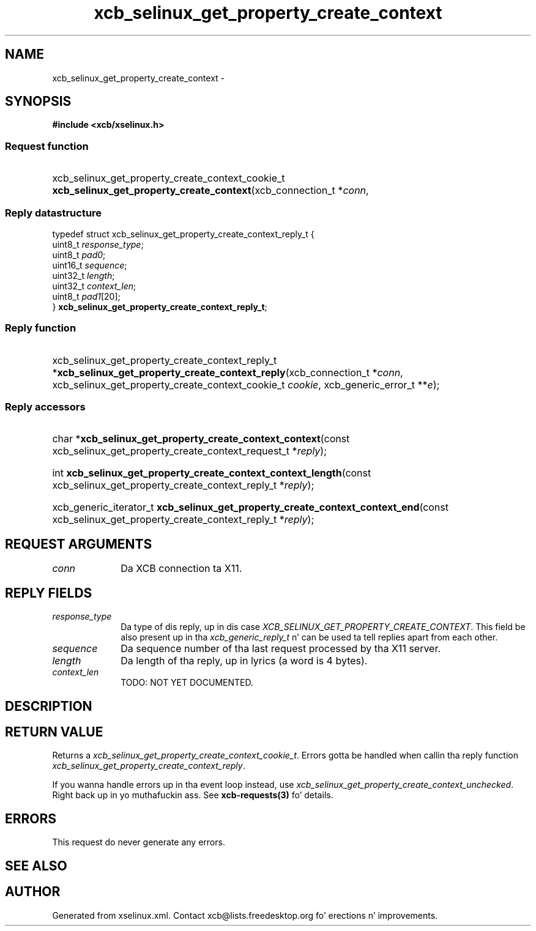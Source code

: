 .TH xcb_selinux_get_property_create_context 3  2013-08-04 "XCB" "XCB Requests"
.ad l
.SH NAME
xcb_selinux_get_property_create_context \- 
.SH SYNOPSIS
.hy 0
.B #include <xcb/xselinux.h>
.SS Request function
.HP
xcb_selinux_get_property_create_context_cookie_t \fBxcb_selinux_get_property_create_context\fP(xcb_connection_t\ *\fIconn\fP, 
.PP
.SS Reply datastructure
.nf
.sp
typedef struct xcb_selinux_get_property_create_context_reply_t {
    uint8_t  \fIresponse_type\fP;
    uint8_t  \fIpad0\fP;
    uint16_t \fIsequence\fP;
    uint32_t \fIlength\fP;
    uint32_t \fIcontext_len\fP;
    uint8_t  \fIpad1\fP[20];
} \fBxcb_selinux_get_property_create_context_reply_t\fP;
.fi
.SS Reply function
.HP
xcb_selinux_get_property_create_context_reply_t *\fBxcb_selinux_get_property_create_context_reply\fP(xcb_connection_t\ *\fIconn\fP, xcb_selinux_get_property_create_context_cookie_t\ \fIcookie\fP, xcb_generic_error_t\ **\fIe\fP);
.SS Reply accessors
.HP
char *\fBxcb_selinux_get_property_create_context_context\fP(const xcb_selinux_get_property_create_context_request_t *\fIreply\fP);
.HP
int \fBxcb_selinux_get_property_create_context_context_length\fP(const xcb_selinux_get_property_create_context_reply_t *\fIreply\fP);
.HP
xcb_generic_iterator_t \fBxcb_selinux_get_property_create_context_context_end\fP(const xcb_selinux_get_property_create_context_reply_t *\fIreply\fP);
.br
.hy 1
.SH REQUEST ARGUMENTS
.IP \fIconn\fP 1i
Da XCB connection ta X11.
.SH REPLY FIELDS
.IP \fIresponse_type\fP 1i
Da type of dis reply, up in dis case \fIXCB_SELINUX_GET_PROPERTY_CREATE_CONTEXT\fP. This field be also present up in tha \fIxcb_generic_reply_t\fP n' can be used ta tell replies apart from each other.
.IP \fIsequence\fP 1i
Da sequence number of tha last request processed by tha X11 server.
.IP \fIlength\fP 1i
Da length of tha reply, up in lyrics (a word is 4 bytes).
.IP \fIcontext_len\fP 1i
TODO: NOT YET DOCUMENTED.
.SH DESCRIPTION
.SH RETURN VALUE
Returns a \fIxcb_selinux_get_property_create_context_cookie_t\fP. Errors gotta be handled when callin tha reply function \fIxcb_selinux_get_property_create_context_reply\fP.

If you wanna handle errors up in tha event loop instead, use \fIxcb_selinux_get_property_create_context_unchecked\fP. Right back up in yo muthafuckin ass. See \fBxcb-requests(3)\fP fo' details.
.SH ERRORS
This request do never generate any errors.
.SH SEE ALSO
.SH AUTHOR
Generated from xselinux.xml. Contact xcb@lists.freedesktop.org fo' erections n' improvements.
